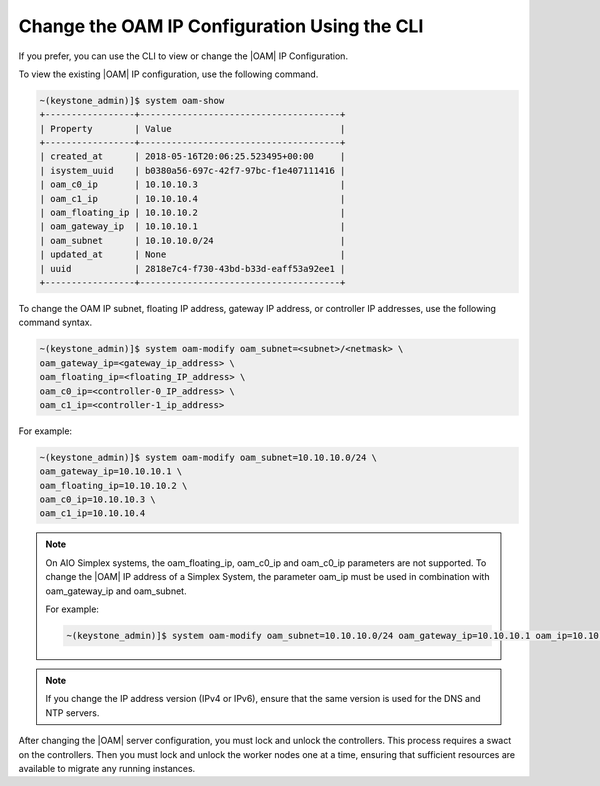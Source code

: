 
.. jpu1552672927783
.. _changing-the-oam-ip-configuration-using-the-cli:

=============================================
Change the OAM IP Configuration Using the CLI
=============================================

If you prefer, you can use the CLI to view or change the |OAM| IP Configuration.

To view the existing |OAM| IP configuration, use the following command.

.. code-block:: none

    ~(keystone_admin)]$ system oam-show
    +-----------------+--------------------------------------+
    | Property        | Value                                |
    +-----------------+--------------------------------------+
    | created_at      | 2018-05-16T20:06:25.523495+00:00     |
    | isystem_uuid    | b0380a56-697c-42f7-97bc-f1e407111416 |
    | oam_c0_ip       | 10.10.10.3                           |
    | oam_c1_ip       | 10.10.10.4                           |
    | oam_floating_ip | 10.10.10.2                           |
    | oam_gateway_ip  | 10.10.10.1                           |
    | oam_subnet      | 10.10.10.0/24                        |
    | updated_at      | None                                 |
    | uuid            | 2818e7c4-f730-43bd-b33d-eaff53a92ee1 |
    +-----------------+--------------------------------------+

To change the OAM IP subnet, floating IP address, gateway IP address, or
controller IP addresses, use the following command syntax.

.. code-block:: none

    ~(keystone_admin)]$ system oam-modify oam_subnet=<subnet>/<netmask> \
    oam_gateway_ip=<gateway_ip_address> \
    oam_floating_ip=<floating_IP_address> \
    oam_c0_ip=<controller-0_IP_address> \
    oam_c1_ip=<controller-1_ip_address>

For example:

.. code-block:: none

    ~(keystone_admin)]$ system oam-modify oam_subnet=10.10.10.0/24 \
    oam_gateway_ip=10.10.10.1 \
    oam_floating_ip=10.10.10.2 \
    oam_c0_ip=10.10.10.3 \
    oam_c1_ip=10.10.10.4

.. note::
    On AIO Simplex systems, the
    oam\_floating\_ip, oam\_c0\_ip and oam\_c0\_ip parameters are not
    supported. To change the |OAM| IP address of a Simplex System, the parameter
    oam\_ip must be used in combination with oam\_gateway\_ip and oam\_subnet.

    For example:

    .. code-block:: none

        ~(keystone_admin)]$ system oam-modify oam_subnet=10.10.10.0/24 oam_gateway_ip=10.10.10.1 oam_ip=10.10.10.2

.. note::
    If you change the IP address version \(IPv4 or IPv6\), ensure that the
    same version is used for the DNS and NTP servers.

After changing the |OAM| server configuration, you must lock and unlock the
controllers. This process requires a swact on the controllers. Then you must
lock and unlock the worker nodes one at a time, ensuring that sufficient
resources are available to migrate any running instances.